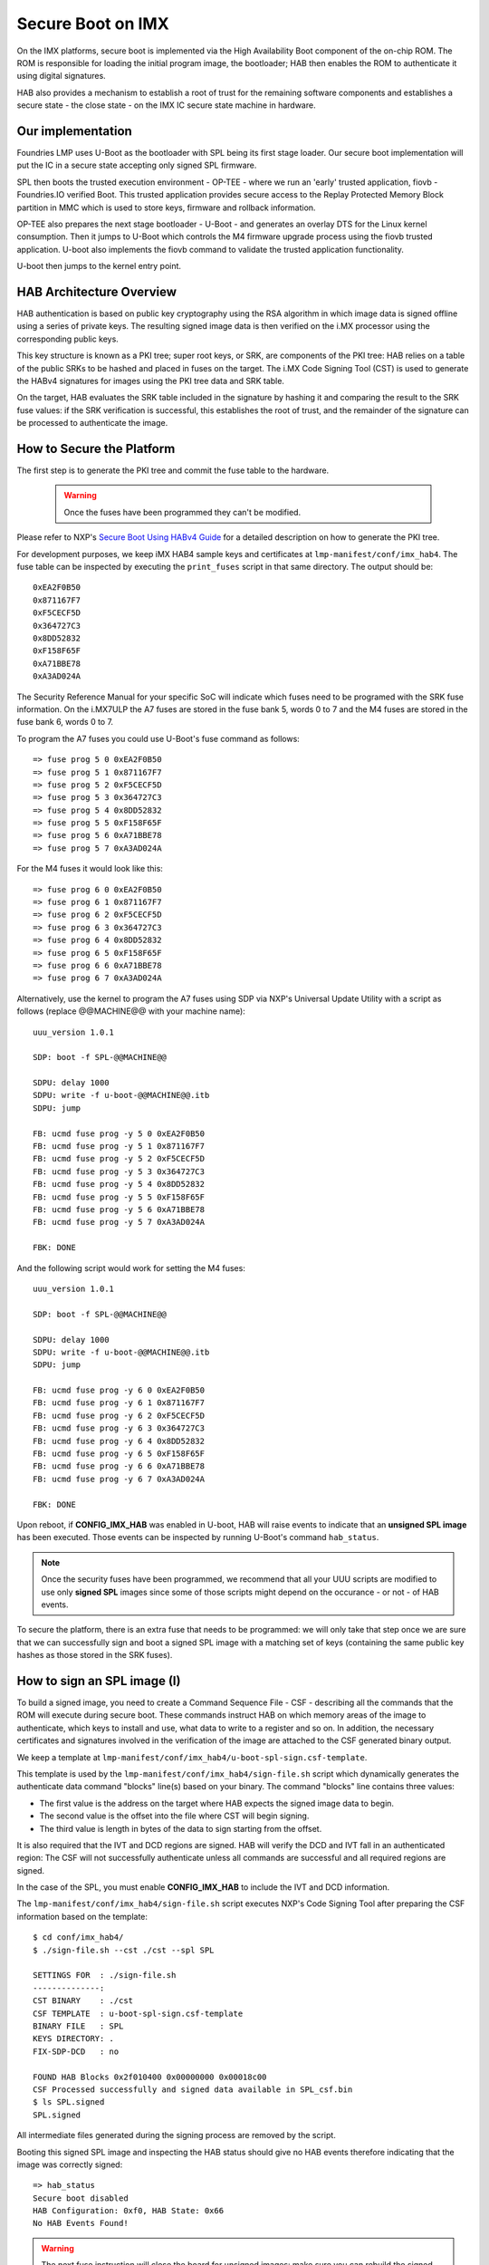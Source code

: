 .. highlight:: sh

.. _ref-secure-boot:

Secure Boot on IMX
==================
On the IMX platforms, secure boot is implemented via the High Availability Boot component of the on-chip ROM. The ROM is responsible for loading the initial program image, the bootloader; HAB then enables the ROM to authenticate it using digital signatures.

HAB also provides a mechanism to establish a root of trust for the remaining software components and establishes a secure state - the close state - on the IMX IC secure state machine in hardware.

Our implementation
------------------
Foundries LMP uses U-Boot as the bootloader with SPL being its first stage loader. Our secure boot implementation will put the IC in a secure state accepting only signed SPL firmware.

SPL then boots the trusted execution environment - OP-TEE - where we run an 'early' trusted application, fiovb - Foundries.IO verified Boot. This trusted application provides secure access to the Replay Protected Memory Block partition in MMC which is used to store keys, firmware and rollback information.

OP-TEE also prepares the next stage bootloader - U-Boot - and generates an overlay DTS for the Linux kernel consumption. Then it jumps to U-Boot which controls the M4 firmware upgrade process using the fiovb trusted application. U-boot also implements the fiovb command to validate the trusted application functionality.

U-boot then jumps to the kernel entry point.

HAB Architecture Overview
-------------------------
HAB authentication is based on public key cryptography using the RSA algorithm in which image data is signed offline using a series of private keys. The resulting signed image data is then verified on the i.MX processor using the corresponding public keys.

This key structure is known as a PKI tree; super root keys, or SRK, are components of the PKI tree: HAB relies on a table of the public SRKs to be hashed and placed in fuses on the target.
The i.MX Code Signing Tool (CST) is used to generate the HABv4 signatures for images using the PKI tree data and SRK table.

On the target, HAB evaluates the SRK table included in the signature by hashing it and comparing the result to the SRK fuse values: if the SRK verification is successful, this establishes the root of trust, and the remainder of the signature can be processed to authenticate the image.

How to Secure the Platform
--------------------------
The first step is to generate the PKI tree and commit the fuse table to the hardware.

 .. warning::

   Once the fuses have been programmed they can't be modified.


Please refer to NXP's `Secure Boot Using HABv4 Guide`_ for a detailed description on how to generate the PKI tree.

For development purposes, we keep iMX HAB4 sample keys and certificates at ``lmp-manifest/conf/imx_hab4``. The fuse table can be inspected by executing the ``print_fuses`` script in that same directory. The output should be::

	0xEA2F0B50
	0x871167F7
	0xF5CECF5D
	0x364727C3
	0x8DD52832
	0xF158F65F
	0xA71BBE78
	0xA3AD024A

The Security Reference Manual for your specific SoC will indicate which fuses need to be programed with the SRK fuse information. On the i.MX7ULP the A7 fuses are stored in the fuse bank 5, words 0 to 7 and the M4 fuses are stored in the fuse bank 6, words 0 to 7.

To program the A7 fuses you could use U-Boot's fuse command as follows::

	=> fuse prog 5 0 0xEA2F0B50
	=> fuse prog 5 1 0x871167F7
	=> fuse prog 5 2 0xF5CECF5D
	=> fuse prog 5 3 0x364727C3
	=> fuse prog 5 4 0x8DD52832
	=> fuse prog 5 5 0xF158F65F
	=> fuse prog 5 6 0xA71BBE78
	=> fuse prog 5 7 0xA3AD024A

For the M4 fuses it would look like this::

	=> fuse prog 6 0 0xEA2F0B50
	=> fuse prog 6 1 0x871167F7
	=> fuse prog 6 2 0xF5CECF5D
	=> fuse prog 6 3 0x364727C3
	=> fuse prog 6 4 0x8DD52832
	=> fuse prog 6 5 0xF158F65F
	=> fuse prog 6 6 0xA71BBE78
	=> fuse prog 6 7 0xA3AD024A

Alternatively, use the kernel to program the A7 fuses using SDP via NXP's Universal Update Utility with a script as follows (replace @@MACHINE@@ with your machine name)::

	uuu_version 1.0.1

	SDP: boot -f SPL-@@MACHINE@@

	SDPU: delay 1000
	SDPU: write -f u-boot-@@MACHINE@@.itb
	SDPU: jump

	FB: ucmd fuse prog -y 5 0 0xEA2F0B50
	FB: ucmd fuse prog -y 5 1 0x871167F7
	FB: ucmd fuse prog -y 5 2 0xF5CECF5D
	FB: ucmd fuse prog -y 5 3 0x364727C3
	FB: ucmd fuse prog -y 5 4 0x8DD52832
	FB: ucmd fuse prog -y 5 5 0xF158F65F
	FB: ucmd fuse prog -y 5 6 0xA71BBE78
	FB: ucmd fuse prog -y 5 7 0xA3AD024A

	FBK: DONE

And the following script would work for setting the M4 fuses::

	uuu_version 1.0.1

	SDP: boot -f SPL-@@MACHINE@@

	SDPU: delay 1000
	SDPU: write -f u-boot-@@MACHINE@@.itb
	SDPU: jump

	FB: ucmd fuse prog -y 6 0 0xEA2F0B50
	FB: ucmd fuse prog -y 6 1 0x871167F7
	FB: ucmd fuse prog -y 6 2 0xF5CECF5D
	FB: ucmd fuse prog -y 6 3 0x364727C3
	FB: ucmd fuse prog -y 6 4 0x8DD52832
	FB: ucmd fuse prog -y 6 5 0xF158F65F
	FB: ucmd fuse prog -y 6 6 0xA71BBE78
	FB: ucmd fuse prog -y 6 7 0xA3AD024A

	FBK: DONE

Upon reboot, if **CONFIG_IMX_HAB** was enabled in U-boot, HAB will raise events to indicate that an **unsigned SPL image** has been executed. Those events can be inspected by running U-Boot's command ``hab_status``.

.. note::
    Once the security fuses have been programmed, we recommend that all your UUU scripts are modified to use only **signed SPL** images since some of those scripts might depend on the occurance - or not - of HAB events.

To secure the platform, there is an extra fuse that needs to be programmed: we will only take that step once we are sure that we can successfully sign and boot a signed SPL image with a matching set of keys (containing the same public key hashes as those stored in the SRK fuses).

How to sign an SPL image (I)
----------------------------
To build a signed image, you need to create a Command Sequence File - CSF - describing all the commands that the ROM will execute during secure boot. These commands instruct HAB on which memory areas of the image to authenticate, which keys to install and use, what data to write to a register and so on. In addition, the necessary certificates and signatures involved in the verification of the image are attached to the CSF generated binary output.

We keep a template at ``lmp-manifest/conf/imx_hab4/u-boot-spl-sign.csf-template``.

This template is used by the ``lmp-manifest/conf/imx_hab4/sign-file.sh`` script which dynamically generates the authenticate data command "blocks" line(s) based on your binary.  The command "blocks" line contains three values:

* The first value is the address on the target where HAB expects the signed image data to begin.
* The second value is the offset into the file where CST will begin signing.
* The third value is length in bytes of the data to sign starting from the offset.


It is also required that the IVT and DCD regions are signed. HAB will verify the DCD and IVT fall in an authenticated region: The CSF will not successfully authenticate unless all commands are successful and all required regions are signed.

In the case of the SPL, you must enable **CONFIG_IMX_HAB** to include the IVT and DCD information.

The ``lmp-manifest/conf/imx_hab4/sign-file.sh`` script executes NXP's Code Signing Tool after preparing the CSF information based on the template::

	$ cd conf/imx_hab4/
	$ ./sign-file.sh --cst ./cst --spl SPL

	SETTINGS FOR  : ./sign-file.sh
	--------------:
	CST BINARY    : ./cst
	CSF TEMPLATE  : u-boot-spl-sign.csf-template
	BINARY FILE   : SPL
	KEYS DIRECTORY: .
	FIX-SDP-DCD   : no

	FOUND HAB Blocks 0x2f010400 0x00000000 0x00018c00
	CSF Processed successfully and signed data available in SPL_csf.bin
	$ ls SPL.signed
	SPL.signed

All intermediate files generated during the signing process are removed by the script.

Booting this signed SPL image and inspecting the HAB status should give no HAB events therefore indicating that the image was correctly signed::

	=> hab_status
	Secure boot disabled
	HAB Configuration: 0xf0, HAB State: 0x66
	No HAB Events Found!

.. warning::
    The next fuse instruction will close the board for unsigned images: make sure you can rebuild the signed images before programing that fuse.


Now we can close the device meaning that from thereon only signed images can be booted on this platform. For that, on the i.MX7ULP we need to fuse bit31 of word 6 from bank 29 (SEC_CONFIG[1] in the documentation)::

	=> fuse prog 29 6 0x80000000


Rebooting the board and checking the HAB status should give::

	=> hab_status
	Secure boot enabled
	HAB Configuration: 0xcc, HAB State: 0x99
	No HAB Events Found!

.. warning::
    A production device should also "lock" the SRK values to prevent bricking a closed device.  Refer to the Security Reference Manual for the location and values of these fuses.


How to sign an SPL image for SDP (II)
-------------------------------------
Once the device has been closed, only signed images will be able to run on the processor: this means that upgrades via UUU/SDP will stop working unless the SPL it uses is properly signed.
The following restrictions need to be applied to this signed image:

* SDP requires that the CSF is modified to include a check for the DCD table
* SDP requires that the DCD address of the image is cleared from the header


The process for signing the SPL image for SDP is the same as before except with the addition of the ``--fix-sdp-dcd`` parameter::

	$ cd conf/imx_hab4/
	$ ./sign-file.sh --cst ./cst --spl SPL --fix-sdp-dcd

	SETTINGS FOR  : ./sign-file.sh
	--------------:
	CST BINARY    : ./cst
	CSF TEMPLATE  : u-boot-spl-sign.csf-template
	BINARY FILE   : SPL
	KEYS DIRECTORY: .
	FIX-SDP-DCD   : yes

	4+0 records in
	4+0 records out
	4 bytes copied, 8.3445e-05 s, 47.9 kB/s
	4+0 records in
	4+0 records out
	4 bytes copied, 6.6832e-05 s, 59.9 kB/s
	FOUND DCD Blocks 0x2f010000 0x0000002c 0x00000258
	FOUND HAB Blocks 0x2f010400 0x00000000 0x00021c00
	CSF Processed successfully and signed data available in SPL_csf.bin
	$ ls SPL.signed
	SPL.signed

Booting signed images with the `Universal Update Utility`_
-----------------------------------------------------------
When booting signed images we need to let SDP know the the DCD location as well as inform that the DCD has been cleared.
So a tipycal UUU boot script would be as (replace ``@@MACHINE@@`` with your machine configuration name)

.. code-block:: console
   :emphasize-lines: 3

   uuu_version 1.0.1

   SDP: boot -f SPL.signed-@@MACHINE@@ -dcdaddr 0x2f010000 -cleardcd

   SDPU: delay 1000
   SDPU: write -f u-boot-@@MACHINE@@.itb


Moreover, if the device has been closed and it is only accepting signed images, **it is recommended that UUU is started before powering the board and before connecting it to the host PC so that UUU polls for the connection and responds to it as soon as possible**. To that effect we need to make sure of UUU's polling period flag::

	$ uuu -pp 1 file.uuu

.. note::
	All these flags `-dcdaddr`_, `-cleardcd`_ and `-pp`_ required for SDP have been contributed to the Universal Update Utility by Foundries.IO. Make sure your UUU release is up-to-date with these changes.

How to sign an M4 binary for HAB validation
-------------------------------------------
If you wish to use the i.MX HAB validation process when booting an M4 binary, it will also need to be signed in a similar manner.  This is also true for SoCs such as i.MX7ULP which support "dual-boot" mode.  The M4 bootrom loads the M4 binary at power on.  If the device is in a closed state, the bootrom requires the M4 binary to be signed.

Signing the M4 application image is nearly the same as before.  Instead of the ``--spl`` parameter, use ``--m4app``::

	$ cd conf/imx_hab4/
	$ ./sign-file.sh --cst ./cst --m4app sdk20-app_flash.img

	SETTINGS FOR  : ./sign-file.sh
	--------------:
	CST BINARY    : ./cst
	CSF TEMPLATE  : u-boot-spl-sign.csf-template
	BINARY FILE   : sdk20-app_flash.img
	KEYS DIRECTORY: .

	4+0 records in
	4+0 records out
	4 bytes copied, 8.5903e-05 s, 46.6 kB/s
	4+0 records in
	4+0 records out
	4 bytes copied, 0.000117146 s, 34.1 kB/s
	FOUND HAB Blocks 0x1ffd1000 0x00001000 00015000
	CSF Processed successfully and signed data available in sdk20-app_flash.img_csf.bin
	$ ls sdk20-app_flash.img.signed
	sdk20-app_flash.img.signed

Booting a closed system with a CAAM device
------------------------------------------
If you are running with a *Cryptographic Acceleration and Assurance Module* device you will notice that in the closed configuration and for devices with HAB 4.4.0 (or lower), the HAB code locks the job ring and DECO master ID registers.

So if the user-specific application requires any changes in the CAAM MID registers, it is necessary to add the “Unlock CAAM MID” command into the CSF file.

Not doing so, since the CAAM will not have been cofigured for the proper MIDs, leaves some of the CAAM registers not accessible for writing and any attempt to write to them will cause system **core aborts**

.. note::
	The current NXP BSP implementation expects the CAAM registers to be unlocked when configuring the CAAM to operate in the non-secure TrustZone world. This applies when OP-TEE is enabled on the i.MX 6, i.MX 7, and i.MX 7ULP processors.

Our u-boot-spl-sign.csf-template takes care of supporting CAAM on closed platforms by adding the following section::

	[Authenticate CSF]

	[Unlock]
	Engine = CAAM
	Features = MID, RNG


.. _Secure Boot Using HABv4 Guide:
   https://www.nxp.com/docs/en/application-note/AN4581.pdf

.. _Universal Update Utility:
   https://github.com/NXPmicro/mfgtools

.. _-dcdaddr:
   https://github.com/NXPmicro/mfgtools/commit/003b6cb7a98ba36d78d591b5c1ef8e42423f1b90

.. _-cleardcd:
   https://github.com/NXPmicro/mfgtools/commit/a3e9f5b84d28666d53f565abecf59996b7810aca

.. _-pp:
   https://github.com/NXPmicro/mfgtools/commit/5a790eae0a0f424e145171681e1a3a4f3fa47904

